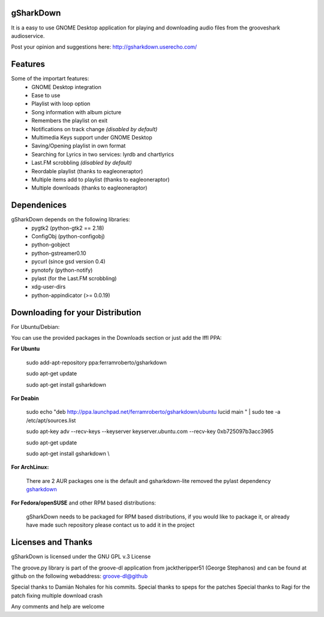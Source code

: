 .. -*- restructuredtext -*-

gSharkDown
==========

It is a easy to use GNOME Desktop application for playing and
downloading audio files from the grooveshark audioservice. 

.. image:: http://i.imgur.com/je5bz.png

Post your opinion and suggestions here: http://gsharkdown.userecho.com/

Features
========

Some of the importart features:
    - GNOME Desktop integration
    - Ease to use
    - Playlist with loop option
    - Song information with album picture
    - Remembers the playlist on exit
    - Notifications on track change *(disabled by default)*
    - Multimedia Keys support under GNOME Desktop
    - Saving/Opening playlist in own format
    - Searching for Lyrics in two services: lyrdb and chartlyrics
    - Last.FM scrobbling *(disabled by default)*
    - Reordable playlist (thanks to eagleoneraptor)
    - Multiple items add to playlist (thanks to eagleoneraptor)
    - Multiple downloads (thanks to eagleoneraptor)
    

Dependenices
============

gSharkDown depends on the following libraries:
    - pygtk2 (python-gtk2 == 2.18)
    - ConfigObj (python-configobj)
    - python-gobject
    - python-gstreamer0.10
    - pycurl (since gsd version 0.4)
    - pynotofy (python-notify)
    - pylast (for the Last.FM scrobbling)
    - xdg-user-dirs
    - python-appindicator (>= 0.0.19)

Downloading for your Distribution
=================================

For Ubuntu/Debian:

You can use the provided packages in the Downloads section or just add the 
lffl PPA:

**For Ubuntu**

    sudo add-apt-repository ppa:ferramroberto/gsharkdown

    sudo apt-get update

    sudo apt-get install gsharkdown


**For Deabin**

    sudo echo "deb http://ppa.launchpad.net/ferramroberto/gsharkdown/ubuntu lucid main " | sudo tee -a /etc/apt/sources.list

    sudo apt-key adv --recv-keys --keyserver keyserver.ubuntu.com --recv-key 0xb725097b3acc3965

    sudo apt-get update 

    sudo apt-get install gsharkdown \\



**For ArchLinux:**

    There are 2 AUR packages one is the default and gsharkdown-lite removed the pylast dependency `gsharkdown <http://aur.archlinux.org/packages.php?O=0&K=gsharkdown&do_Search=Go>`_

**For Fedora/openSUSE** and other RPM based distributions:

    gSharkDown needs to be packaged for RPM based distributions, if you would like to package it, or already have made such repository please contact us to add it in the project


Licenses and Thanks
===================

gSharkDown is licensed under the GNU GPL v.3 License

The groove.py library is part of the groove-dl application from
jacktheripper51 (George Stephanos) and can be found at github on the following
webaddress: `groove-dl@github <https://github.com/jacktheripper51/groove-dl>`_

Special thanks to Damián Nohales for his commits.
Special thanks to speps for the patches
Special thanks to Ragi for the patch fixing multiple download crash

Any comments and help are welcome
